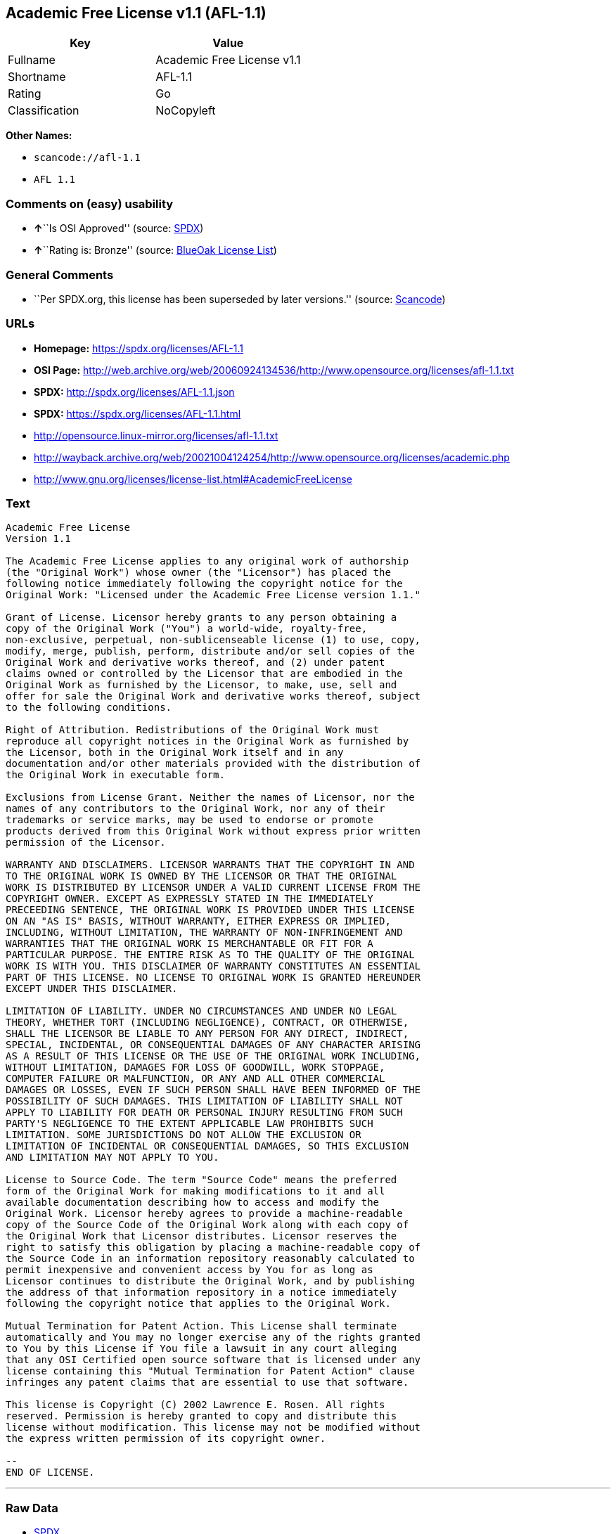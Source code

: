 == Academic Free License v1.1 (AFL-1.1)

[cols=",",options="header",]
|===
|Key |Value
|Fullname |Academic Free License v1.1
|Shortname |AFL-1.1
|Rating |Go
|Classification |NoCopyleft
|===

*Other Names:*

* `+scancode://afl-1.1+`
* `+AFL 1.1+`

=== Comments on (easy) usability

* **↑**``Is OSI Approved'' (source:
https://spdx.org/licenses/AFL-1.1.html[SPDX])
* **↑**``Rating is: Bronze'' (source:
https://blueoakcouncil.org/list[BlueOak License List])

=== General Comments

* ``Per SPDX.org, this license has been superseded by later versions.''
(source:
https://github.com/nexB/scancode-toolkit/blob/develop/src/licensedcode/data/licenses/afl-1.1.yml[Scancode])

=== URLs

* *Homepage:* https://spdx.org/licenses/AFL-1.1
* *OSI Page:*
http://web.archive.org/web/20060924134536/http://www.opensource.org/licenses/afl-1.1.txt
* *SPDX:* http://spdx.org/licenses/AFL-1.1.json
* *SPDX:* https://spdx.org/licenses/AFL-1.1.html
* http://opensource.linux-mirror.org/licenses/afl-1.1.txt
* http://wayback.archive.org/web/20021004124254/http://www.opensource.org/licenses/academic.php
* http://www.gnu.org/licenses/license-list.html#AcademicFreeLicense

=== Text

....
Academic Free License
Version 1.1

The Academic Free License applies to any original work of authorship
(the "Original Work") whose owner (the "Licensor") has placed the
following notice immediately following the copyright notice for the
Original Work: "Licensed under the Academic Free License version 1.1."

Grant of License. Licensor hereby grants to any person obtaining a
copy of the Original Work ("You") a world-wide, royalty-free,
non-exclusive, perpetual, non-sublicenseable license (1) to use, copy,
modify, merge, publish, perform, distribute and/or sell copies of the
Original Work and derivative works thereof, and (2) under patent
claims owned or controlled by the Licensor that are embodied in the
Original Work as furnished by the Licensor, to make, use, sell and
offer for sale the Original Work and derivative works thereof, subject
to the following conditions.

Right of Attribution. Redistributions of the Original Work must
reproduce all copyright notices in the Original Work as furnished by
the Licensor, both in the Original Work itself and in any
documentation and/or other materials provided with the distribution of
the Original Work in executable form.

Exclusions from License Grant. Neither the names of Licensor, nor the
names of any contributors to the Original Work, nor any of their
trademarks or service marks, may be used to endorse or promote
products derived from this Original Work without express prior written
permission of the Licensor.

WARRANTY AND DISCLAIMERS. LICENSOR WARRANTS THAT THE COPYRIGHT IN AND
TO THE ORIGINAL WORK IS OWNED BY THE LICENSOR OR THAT THE ORIGINAL
WORK IS DISTRIBUTED BY LICENSOR UNDER A VALID CURRENT LICENSE FROM THE
COPYRIGHT OWNER. EXCEPT AS EXPRESSLY STATED IN THE IMMEDIATELY
PRECEEDING SENTENCE, THE ORIGINAL WORK IS PROVIDED UNDER THIS LICENSE
ON AN "AS IS" BASIS, WITHOUT WARRANTY, EITHER EXPRESS OR IMPLIED,
INCLUDING, WITHOUT LIMITATION, THE WARRANTY OF NON-INFRINGEMENT AND
WARRANTIES THAT THE ORIGINAL WORK IS MERCHANTABLE OR FIT FOR A
PARTICULAR PURPOSE. THE ENTIRE RISK AS TO THE QUALITY OF THE ORIGINAL
WORK IS WITH YOU. THIS DISCLAIMER OF WARRANTY CONSTITUTES AN ESSENTIAL
PART OF THIS LICENSE. NO LICENSE TO ORIGINAL WORK IS GRANTED HEREUNDER
EXCEPT UNDER THIS DISCLAIMER.

LIMITATION OF LIABILITY. UNDER NO CIRCUMSTANCES AND UNDER NO LEGAL
THEORY, WHETHER TORT (INCLUDING NEGLIGENCE), CONTRACT, OR OTHERWISE,
SHALL THE LICENSOR BE LIABLE TO ANY PERSON FOR ANY DIRECT, INDIRECT,
SPECIAL, INCIDENTAL, OR CONSEQUENTIAL DAMAGES OF ANY CHARACTER ARISING
AS A RESULT OF THIS LICENSE OR THE USE OF THE ORIGINAL WORK INCLUDING,
WITHOUT LIMITATION, DAMAGES FOR LOSS OF GOODWILL, WORK STOPPAGE,
COMPUTER FAILURE OR MALFUNCTION, OR ANY AND ALL OTHER COMMERCIAL
DAMAGES OR LOSSES, EVEN IF SUCH PERSON SHALL HAVE BEEN INFORMED OF THE
POSSIBILITY OF SUCH DAMAGES. THIS LIMITATION OF LIABILITY SHALL NOT
APPLY TO LIABILITY FOR DEATH OR PERSONAL INJURY RESULTING FROM SUCH
PARTY'S NEGLIGENCE TO THE EXTENT APPLICABLE LAW PROHIBITS SUCH
LIMITATION. SOME JURISDICTIONS DO NOT ALLOW THE EXCLUSION OR
LIMITATION OF INCIDENTAL OR CONSEQUENTIAL DAMAGES, SO THIS EXCLUSION
AND LIMITATION MAY NOT APPLY TO YOU.

License to Source Code. The term "Source Code" means the preferred
form of the Original Work for making modifications to it and all
available documentation describing how to access and modify the
Original Work. Licensor hereby agrees to provide a machine-readable
copy of the Source Code of the Original Work along with each copy of
the Original Work that Licensor distributes. Licensor reserves the
right to satisfy this obligation by placing a machine-readable copy of
the Source Code in an information repository reasonably calculated to
permit inexpensive and convenient access by You for as long as
Licensor continues to distribute the Original Work, and by publishing
the address of that information repository in a notice immediately
following the copyright notice that applies to the Original Work.

Mutual Termination for Patent Action. This License shall terminate
automatically and You may no longer exercise any of the rights granted
to You by this License if You file a lawsuit in any court alleging
that any OSI Certified open source software that is licensed under any
license containing this "Mutual Termination for Patent Action" clause
infringes any patent claims that are essential to use that software.

This license is Copyright (C) 2002 Lawrence E. Rosen. All rights
reserved. Permission is hereby granted to copy and distribute this
license without modification. This license may not be modified without
the express written permission of its copyright owner.

--
END OF LICENSE.
....

'''''

=== Raw Data

* https://spdx.org/licenses/AFL-1.1.html[SPDX]
* https://blueoakcouncil.org/list[BlueOak License List]
* https://github.com/nexB/scancode-toolkit/blob/develop/src/licensedcode/data/licenses/afl-1.1.yml[Scancode]

....
{
    "__impliedNames": [
        "AFL-1.1",
        "Academic Free License v1.1",
        "scancode://afl-1.1",
        "AFL 1.1"
    ],
    "__impliedId": "AFL-1.1",
    "__impliedComments": [
        [
            "Scancode",
            [
                "Per SPDX.org, this license has been superseded by later versions."
            ]
        ]
    ],
    "facts": {
        "SPDX": {
            "isSPDXLicenseDeprecated": false,
            "spdxFullName": "Academic Free License v1.1",
            "spdxDetailsURL": "http://spdx.org/licenses/AFL-1.1.json",
            "_sourceURL": "https://spdx.org/licenses/AFL-1.1.html",
            "spdxLicIsOSIApproved": true,
            "spdxSeeAlso": [
                "http://opensource.linux-mirror.org/licenses/afl-1.1.txt",
                "http://wayback.archive.org/web/20021004124254/http://www.opensource.org/licenses/academic.php"
            ],
            "_implications": {
                "__impliedNames": [
                    "AFL-1.1",
                    "Academic Free License v1.1"
                ],
                "__impliedId": "AFL-1.1",
                "__impliedJudgement": [
                    [
                        "SPDX",
                        {
                            "tag": "PositiveJudgement",
                            "contents": "Is OSI Approved"
                        }
                    ]
                ],
                "__isOsiApproved": true,
                "__impliedURLs": [
                    [
                        "SPDX",
                        "http://spdx.org/licenses/AFL-1.1.json"
                    ],
                    [
                        null,
                        "http://opensource.linux-mirror.org/licenses/afl-1.1.txt"
                    ],
                    [
                        null,
                        "http://wayback.archive.org/web/20021004124254/http://www.opensource.org/licenses/academic.php"
                    ]
                ]
            },
            "spdxLicenseId": "AFL-1.1"
        },
        "Scancode": {
            "otherUrls": [
                "http://wayback.archive.org/web/20021004124254/http://www.opensource.org/licenses/academic.php",
                "http://www.gnu.org/licenses/license-list.html#AcademicFreeLicense"
            ],
            "homepageUrl": "https://spdx.org/licenses/AFL-1.1",
            "shortName": "AFL 1.1",
            "textUrls": null,
            "text": "Academic Free License\nVersion 1.1\n\nThe Academic Free License applies to any original work of authorship\n(the \"Original Work\") whose owner (the \"Licensor\") has placed the\nfollowing notice immediately following the copyright notice for the\nOriginal Work: \"Licensed under the Academic Free License version 1.1.\"\n\nGrant of License. Licensor hereby grants to any person obtaining a\ncopy of the Original Work (\"You\") a world-wide, royalty-free,\nnon-exclusive, perpetual, non-sublicenseable license (1) to use, copy,\nmodify, merge, publish, perform, distribute and/or sell copies of the\nOriginal Work and derivative works thereof, and (2) under patent\nclaims owned or controlled by the Licensor that are embodied in the\nOriginal Work as furnished by the Licensor, to make, use, sell and\noffer for sale the Original Work and derivative works thereof, subject\nto the following conditions.\n\nRight of Attribution. Redistributions of the Original Work must\nreproduce all copyright notices in the Original Work as furnished by\nthe Licensor, both in the Original Work itself and in any\ndocumentation and/or other materials provided with the distribution of\nthe Original Work in executable form.\n\nExclusions from License Grant. Neither the names of Licensor, nor the\nnames of any contributors to the Original Work, nor any of their\ntrademarks or service marks, may be used to endorse or promote\nproducts derived from this Original Work without express prior written\npermission of the Licensor.\n\nWARRANTY AND DISCLAIMERS. LICENSOR WARRANTS THAT THE COPYRIGHT IN AND\nTO THE ORIGINAL WORK IS OWNED BY THE LICENSOR OR THAT THE ORIGINAL\nWORK IS DISTRIBUTED BY LICENSOR UNDER A VALID CURRENT LICENSE FROM THE\nCOPYRIGHT OWNER. EXCEPT AS EXPRESSLY STATED IN THE IMMEDIATELY\nPRECEEDING SENTENCE, THE ORIGINAL WORK IS PROVIDED UNDER THIS LICENSE\nON AN \"AS IS\" BASIS, WITHOUT WARRANTY, EITHER EXPRESS OR IMPLIED,\nINCLUDING, WITHOUT LIMITATION, THE WARRANTY OF NON-INFRINGEMENT AND\nWARRANTIES THAT THE ORIGINAL WORK IS MERCHANTABLE OR FIT FOR A\nPARTICULAR PURPOSE. THE ENTIRE RISK AS TO THE QUALITY OF THE ORIGINAL\nWORK IS WITH YOU. THIS DISCLAIMER OF WARRANTY CONSTITUTES AN ESSENTIAL\nPART OF THIS LICENSE. NO LICENSE TO ORIGINAL WORK IS GRANTED HEREUNDER\nEXCEPT UNDER THIS DISCLAIMER.\n\nLIMITATION OF LIABILITY. UNDER NO CIRCUMSTANCES AND UNDER NO LEGAL\nTHEORY, WHETHER TORT (INCLUDING NEGLIGENCE), CONTRACT, OR OTHERWISE,\nSHALL THE LICENSOR BE LIABLE TO ANY PERSON FOR ANY DIRECT, INDIRECT,\nSPECIAL, INCIDENTAL, OR CONSEQUENTIAL DAMAGES OF ANY CHARACTER ARISING\nAS A RESULT OF THIS LICENSE OR THE USE OF THE ORIGINAL WORK INCLUDING,\nWITHOUT LIMITATION, DAMAGES FOR LOSS OF GOODWILL, WORK STOPPAGE,\nCOMPUTER FAILURE OR MALFUNCTION, OR ANY AND ALL OTHER COMMERCIAL\nDAMAGES OR LOSSES, EVEN IF SUCH PERSON SHALL HAVE BEEN INFORMED OF THE\nPOSSIBILITY OF SUCH DAMAGES. THIS LIMITATION OF LIABILITY SHALL NOT\nAPPLY TO LIABILITY FOR DEATH OR PERSONAL INJURY RESULTING FROM SUCH\nPARTY'S NEGLIGENCE TO THE EXTENT APPLICABLE LAW PROHIBITS SUCH\nLIMITATION. SOME JURISDICTIONS DO NOT ALLOW THE EXCLUSION OR\nLIMITATION OF INCIDENTAL OR CONSEQUENTIAL DAMAGES, SO THIS EXCLUSION\nAND LIMITATION MAY NOT APPLY TO YOU.\n\nLicense to Source Code. The term \"Source Code\" means the preferred\nform of the Original Work for making modifications to it and all\navailable documentation describing how to access and modify the\nOriginal Work. Licensor hereby agrees to provide a machine-readable\ncopy of the Source Code of the Original Work along with each copy of\nthe Original Work that Licensor distributes. Licensor reserves the\nright to satisfy this obligation by placing a machine-readable copy of\nthe Source Code in an information repository reasonably calculated to\npermit inexpensive and convenient access by You for as long as\nLicensor continues to distribute the Original Work, and by publishing\nthe address of that information repository in a notice immediately\nfollowing the copyright notice that applies to the Original Work.\n\nMutual Termination for Patent Action. This License shall terminate\nautomatically and You may no longer exercise any of the rights granted\nto You by this License if You file a lawsuit in any court alleging\nthat any OSI Certified open source software that is licensed under any\nlicense containing this \"Mutual Termination for Patent Action\" clause\ninfringes any patent claims that are essential to use that software.\n\nThis license is Copyright (C) 2002 Lawrence E. Rosen. All rights\nreserved. Permission is hereby granted to copy and distribute this\nlicense without modification. This license may not be modified without\nthe express written permission of its copyright owner.\n\n--\nEND OF LICENSE.",
            "category": "Permissive",
            "osiUrl": "http://web.archive.org/web/20060924134536/http://www.opensource.org/licenses/afl-1.1.txt",
            "owner": "Lawrence Rosen",
            "_sourceURL": "https://github.com/nexB/scancode-toolkit/blob/develop/src/licensedcode/data/licenses/afl-1.1.yml",
            "key": "afl-1.1",
            "name": "Academic Free License 1.1",
            "spdxId": "AFL-1.1",
            "notes": "Per SPDX.org, this license has been superseded by later versions.",
            "_implications": {
                "__impliedNames": [
                    "scancode://afl-1.1",
                    "AFL 1.1",
                    "AFL-1.1"
                ],
                "__impliedId": "AFL-1.1",
                "__impliedComments": [
                    [
                        "Scancode",
                        [
                            "Per SPDX.org, this license has been superseded by later versions."
                        ]
                    ]
                ],
                "__impliedCopyleft": [
                    [
                        "Scancode",
                        "NoCopyleft"
                    ]
                ],
                "__calculatedCopyleft": "NoCopyleft",
                "__impliedText": "Academic Free License\nVersion 1.1\n\nThe Academic Free License applies to any original work of authorship\n(the \"Original Work\") whose owner (the \"Licensor\") has placed the\nfollowing notice immediately following the copyright notice for the\nOriginal Work: \"Licensed under the Academic Free License version 1.1.\"\n\nGrant of License. Licensor hereby grants to any person obtaining a\ncopy of the Original Work (\"You\") a world-wide, royalty-free,\nnon-exclusive, perpetual, non-sublicenseable license (1) to use, copy,\nmodify, merge, publish, perform, distribute and/or sell copies of the\nOriginal Work and derivative works thereof, and (2) under patent\nclaims owned or controlled by the Licensor that are embodied in the\nOriginal Work as furnished by the Licensor, to make, use, sell and\noffer for sale the Original Work and derivative works thereof, subject\nto the following conditions.\n\nRight of Attribution. Redistributions of the Original Work must\nreproduce all copyright notices in the Original Work as furnished by\nthe Licensor, both in the Original Work itself and in any\ndocumentation and/or other materials provided with the distribution of\nthe Original Work in executable form.\n\nExclusions from License Grant. Neither the names of Licensor, nor the\nnames of any contributors to the Original Work, nor any of their\ntrademarks or service marks, may be used to endorse or promote\nproducts derived from this Original Work without express prior written\npermission of the Licensor.\n\nWARRANTY AND DISCLAIMERS. LICENSOR WARRANTS THAT THE COPYRIGHT IN AND\nTO THE ORIGINAL WORK IS OWNED BY THE LICENSOR OR THAT THE ORIGINAL\nWORK IS DISTRIBUTED BY LICENSOR UNDER A VALID CURRENT LICENSE FROM THE\nCOPYRIGHT OWNER. EXCEPT AS EXPRESSLY STATED IN THE IMMEDIATELY\nPRECEEDING SENTENCE, THE ORIGINAL WORK IS PROVIDED UNDER THIS LICENSE\nON AN \"AS IS\" BASIS, WITHOUT WARRANTY, EITHER EXPRESS OR IMPLIED,\nINCLUDING, WITHOUT LIMITATION, THE WARRANTY OF NON-INFRINGEMENT AND\nWARRANTIES THAT THE ORIGINAL WORK IS MERCHANTABLE OR FIT FOR A\nPARTICULAR PURPOSE. THE ENTIRE RISK AS TO THE QUALITY OF THE ORIGINAL\nWORK IS WITH YOU. THIS DISCLAIMER OF WARRANTY CONSTITUTES AN ESSENTIAL\nPART OF THIS LICENSE. NO LICENSE TO ORIGINAL WORK IS GRANTED HEREUNDER\nEXCEPT UNDER THIS DISCLAIMER.\n\nLIMITATION OF LIABILITY. UNDER NO CIRCUMSTANCES AND UNDER NO LEGAL\nTHEORY, WHETHER TORT (INCLUDING NEGLIGENCE), CONTRACT, OR OTHERWISE,\nSHALL THE LICENSOR BE LIABLE TO ANY PERSON FOR ANY DIRECT, INDIRECT,\nSPECIAL, INCIDENTAL, OR CONSEQUENTIAL DAMAGES OF ANY CHARACTER ARISING\nAS A RESULT OF THIS LICENSE OR THE USE OF THE ORIGINAL WORK INCLUDING,\nWITHOUT LIMITATION, DAMAGES FOR LOSS OF GOODWILL, WORK STOPPAGE,\nCOMPUTER FAILURE OR MALFUNCTION, OR ANY AND ALL OTHER COMMERCIAL\nDAMAGES OR LOSSES, EVEN IF SUCH PERSON SHALL HAVE BEEN INFORMED OF THE\nPOSSIBILITY OF SUCH DAMAGES. THIS LIMITATION OF LIABILITY SHALL NOT\nAPPLY TO LIABILITY FOR DEATH OR PERSONAL INJURY RESULTING FROM SUCH\nPARTY'S NEGLIGENCE TO THE EXTENT APPLICABLE LAW PROHIBITS SUCH\nLIMITATION. SOME JURISDICTIONS DO NOT ALLOW THE EXCLUSION OR\nLIMITATION OF INCIDENTAL OR CONSEQUENTIAL DAMAGES, SO THIS EXCLUSION\nAND LIMITATION MAY NOT APPLY TO YOU.\n\nLicense to Source Code. The term \"Source Code\" means the preferred\nform of the Original Work for making modifications to it and all\navailable documentation describing how to access and modify the\nOriginal Work. Licensor hereby agrees to provide a machine-readable\ncopy of the Source Code of the Original Work along with each copy of\nthe Original Work that Licensor distributes. Licensor reserves the\nright to satisfy this obligation by placing a machine-readable copy of\nthe Source Code in an information repository reasonably calculated to\npermit inexpensive and convenient access by You for as long as\nLicensor continues to distribute the Original Work, and by publishing\nthe address of that information repository in a notice immediately\nfollowing the copyright notice that applies to the Original Work.\n\nMutual Termination for Patent Action. This License shall terminate\nautomatically and You may no longer exercise any of the rights granted\nto You by this License if You file a lawsuit in any court alleging\nthat any OSI Certified open source software that is licensed under any\nlicense containing this \"Mutual Termination for Patent Action\" clause\ninfringes any patent claims that are essential to use that software.\n\nThis license is Copyright (C) 2002 Lawrence E. Rosen. All rights\nreserved. Permission is hereby granted to copy and distribute this\nlicense without modification. This license may not be modified without\nthe express written permission of its copyright owner.\n\n--\nEND OF LICENSE.",
                "__impliedURLs": [
                    [
                        "Homepage",
                        "https://spdx.org/licenses/AFL-1.1"
                    ],
                    [
                        "OSI Page",
                        "http://web.archive.org/web/20060924134536/http://www.opensource.org/licenses/afl-1.1.txt"
                    ],
                    [
                        null,
                        "http://wayback.archive.org/web/20021004124254/http://www.opensource.org/licenses/academic.php"
                    ],
                    [
                        null,
                        "http://www.gnu.org/licenses/license-list.html#AcademicFreeLicense"
                    ]
                ]
            }
        },
        "BlueOak License List": {
            "BlueOakRating": "Bronze",
            "url": "https://spdx.org/licenses/AFL-1.1.html",
            "isPermissive": true,
            "_sourceURL": "https://blueoakcouncil.org/list",
            "name": "Academic Free License v1.1",
            "id": "AFL-1.1",
            "_implications": {
                "__impliedNames": [
                    "AFL-1.1",
                    "Academic Free License v1.1"
                ],
                "__impliedJudgement": [
                    [
                        "BlueOak License List",
                        {
                            "tag": "PositiveJudgement",
                            "contents": "Rating is: Bronze"
                        }
                    ]
                ],
                "__impliedCopyleft": [
                    [
                        "BlueOak License List",
                        "NoCopyleft"
                    ]
                ],
                "__calculatedCopyleft": "NoCopyleft",
                "__impliedURLs": [
                    [
                        "SPDX",
                        "https://spdx.org/licenses/AFL-1.1.html"
                    ]
                ]
            }
        }
    },
    "__impliedJudgement": [
        [
            "BlueOak License List",
            {
                "tag": "PositiveJudgement",
                "contents": "Rating is: Bronze"
            }
        ],
        [
            "SPDX",
            {
                "tag": "PositiveJudgement",
                "contents": "Is OSI Approved"
            }
        ]
    ],
    "__impliedCopyleft": [
        [
            "BlueOak License List",
            "NoCopyleft"
        ],
        [
            "Scancode",
            "NoCopyleft"
        ]
    ],
    "__calculatedCopyleft": "NoCopyleft",
    "__isOsiApproved": true,
    "__impliedText": "Academic Free License\nVersion 1.1\n\nThe Academic Free License applies to any original work of authorship\n(the \"Original Work\") whose owner (the \"Licensor\") has placed the\nfollowing notice immediately following the copyright notice for the\nOriginal Work: \"Licensed under the Academic Free License version 1.1.\"\n\nGrant of License. Licensor hereby grants to any person obtaining a\ncopy of the Original Work (\"You\") a world-wide, royalty-free,\nnon-exclusive, perpetual, non-sublicenseable license (1) to use, copy,\nmodify, merge, publish, perform, distribute and/or sell copies of the\nOriginal Work and derivative works thereof, and (2) under patent\nclaims owned or controlled by the Licensor that are embodied in the\nOriginal Work as furnished by the Licensor, to make, use, sell and\noffer for sale the Original Work and derivative works thereof, subject\nto the following conditions.\n\nRight of Attribution. Redistributions of the Original Work must\nreproduce all copyright notices in the Original Work as furnished by\nthe Licensor, both in the Original Work itself and in any\ndocumentation and/or other materials provided with the distribution of\nthe Original Work in executable form.\n\nExclusions from License Grant. Neither the names of Licensor, nor the\nnames of any contributors to the Original Work, nor any of their\ntrademarks or service marks, may be used to endorse or promote\nproducts derived from this Original Work without express prior written\npermission of the Licensor.\n\nWARRANTY AND DISCLAIMERS. LICENSOR WARRANTS THAT THE COPYRIGHT IN AND\nTO THE ORIGINAL WORK IS OWNED BY THE LICENSOR OR THAT THE ORIGINAL\nWORK IS DISTRIBUTED BY LICENSOR UNDER A VALID CURRENT LICENSE FROM THE\nCOPYRIGHT OWNER. EXCEPT AS EXPRESSLY STATED IN THE IMMEDIATELY\nPRECEEDING SENTENCE, THE ORIGINAL WORK IS PROVIDED UNDER THIS LICENSE\nON AN \"AS IS\" BASIS, WITHOUT WARRANTY, EITHER EXPRESS OR IMPLIED,\nINCLUDING, WITHOUT LIMITATION, THE WARRANTY OF NON-INFRINGEMENT AND\nWARRANTIES THAT THE ORIGINAL WORK IS MERCHANTABLE OR FIT FOR A\nPARTICULAR PURPOSE. THE ENTIRE RISK AS TO THE QUALITY OF THE ORIGINAL\nWORK IS WITH YOU. THIS DISCLAIMER OF WARRANTY CONSTITUTES AN ESSENTIAL\nPART OF THIS LICENSE. NO LICENSE TO ORIGINAL WORK IS GRANTED HEREUNDER\nEXCEPT UNDER THIS DISCLAIMER.\n\nLIMITATION OF LIABILITY. UNDER NO CIRCUMSTANCES AND UNDER NO LEGAL\nTHEORY, WHETHER TORT (INCLUDING NEGLIGENCE), CONTRACT, OR OTHERWISE,\nSHALL THE LICENSOR BE LIABLE TO ANY PERSON FOR ANY DIRECT, INDIRECT,\nSPECIAL, INCIDENTAL, OR CONSEQUENTIAL DAMAGES OF ANY CHARACTER ARISING\nAS A RESULT OF THIS LICENSE OR THE USE OF THE ORIGINAL WORK INCLUDING,\nWITHOUT LIMITATION, DAMAGES FOR LOSS OF GOODWILL, WORK STOPPAGE,\nCOMPUTER FAILURE OR MALFUNCTION, OR ANY AND ALL OTHER COMMERCIAL\nDAMAGES OR LOSSES, EVEN IF SUCH PERSON SHALL HAVE BEEN INFORMED OF THE\nPOSSIBILITY OF SUCH DAMAGES. THIS LIMITATION OF LIABILITY SHALL NOT\nAPPLY TO LIABILITY FOR DEATH OR PERSONAL INJURY RESULTING FROM SUCH\nPARTY'S NEGLIGENCE TO THE EXTENT APPLICABLE LAW PROHIBITS SUCH\nLIMITATION. SOME JURISDICTIONS DO NOT ALLOW THE EXCLUSION OR\nLIMITATION OF INCIDENTAL OR CONSEQUENTIAL DAMAGES, SO THIS EXCLUSION\nAND LIMITATION MAY NOT APPLY TO YOU.\n\nLicense to Source Code. The term \"Source Code\" means the preferred\nform of the Original Work for making modifications to it and all\navailable documentation describing how to access and modify the\nOriginal Work. Licensor hereby agrees to provide a machine-readable\ncopy of the Source Code of the Original Work along with each copy of\nthe Original Work that Licensor distributes. Licensor reserves the\nright to satisfy this obligation by placing a machine-readable copy of\nthe Source Code in an information repository reasonably calculated to\npermit inexpensive and convenient access by You for as long as\nLicensor continues to distribute the Original Work, and by publishing\nthe address of that information repository in a notice immediately\nfollowing the copyright notice that applies to the Original Work.\n\nMutual Termination for Patent Action. This License shall terminate\nautomatically and You may no longer exercise any of the rights granted\nto You by this License if You file a lawsuit in any court alleging\nthat any OSI Certified open source software that is licensed under any\nlicense containing this \"Mutual Termination for Patent Action\" clause\ninfringes any patent claims that are essential to use that software.\n\nThis license is Copyright (C) 2002 Lawrence E. Rosen. All rights\nreserved. Permission is hereby granted to copy and distribute this\nlicense without modification. This license may not be modified without\nthe express written permission of its copyright owner.\n\n--\nEND OF LICENSE.",
    "__impliedURLs": [
        [
            "SPDX",
            "http://spdx.org/licenses/AFL-1.1.json"
        ],
        [
            null,
            "http://opensource.linux-mirror.org/licenses/afl-1.1.txt"
        ],
        [
            null,
            "http://wayback.archive.org/web/20021004124254/http://www.opensource.org/licenses/academic.php"
        ],
        [
            "SPDX",
            "https://spdx.org/licenses/AFL-1.1.html"
        ],
        [
            "Homepage",
            "https://spdx.org/licenses/AFL-1.1"
        ],
        [
            "OSI Page",
            "http://web.archive.org/web/20060924134536/http://www.opensource.org/licenses/afl-1.1.txt"
        ],
        [
            null,
            "http://www.gnu.org/licenses/license-list.html#AcademicFreeLicense"
        ]
    ]
}
....

'''''

=== Dot Cluster Graph

image:../dot/AFL-1.1.svg[image,title="dot"]